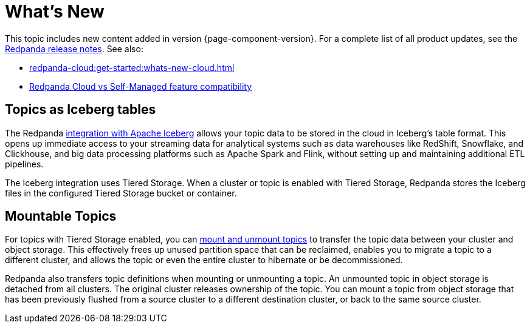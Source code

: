 = What's New
:description: Summary of new features and updates in the release.
:page-aliases: get-started:whats-new-233.adoc, get-started:whats-new-241.adoc

This topic includes new content added in version {page-component-version}. For a complete list of all product updates, see the https://github.com/redpanda-data/redpanda/releases/[Redpanda release notes^]. See also:

* xref:redpanda-cloud:get-started:whats-new-cloud.adoc[] 
* xref:redpanda-cloud:get-started:cloud-overview.adoc#redpanda-cloud-vs-self-managed-feature-compatibility[Redpanda Cloud vs Self-Managed feature compatibility]

== Topics as Iceberg tables

The Redpanda xref:manage:topic-iceberg-integration.adoc[integration with Apache Iceberg] allows your topic data to be stored in the cloud in Iceberg's table format. This opens up immediate access to your streaming data for analytical systems such as data warehouses like RedShift, Snowflake, and Clickhouse, and big data processing platforms such as Apache Spark and Flink, without setting up and maintaining additional ETL pipelines.

The Iceberg integration uses Tiered Storage. When a cluster or topic is enabled with Tiered Storage, Redpanda stores the Iceberg files in the configured Tiered Storage bucket or container.

== Mountable Topics

For topics with Tiered Storage enabled, you can xref:manage:mountable-topics.adoc[mount and unmount topics] to transfer the topic data between your cluster and object storage. This effectively frees up unused partition space that can be reclaimed, enables you to migrate a topic to a different cluster, and allows the topic or even the entire cluster to hibernate or be decommissioned.

Redpanda also transfers topic definitions when mounting or unmounting a topic. An unmounted topic in object storage is detached from all clusters. The original cluster releases ownership of the topic. You can mount a topic from object storage that has been previously flushed from a source cluster to a different destination cluster, or back to the same source cluster.
